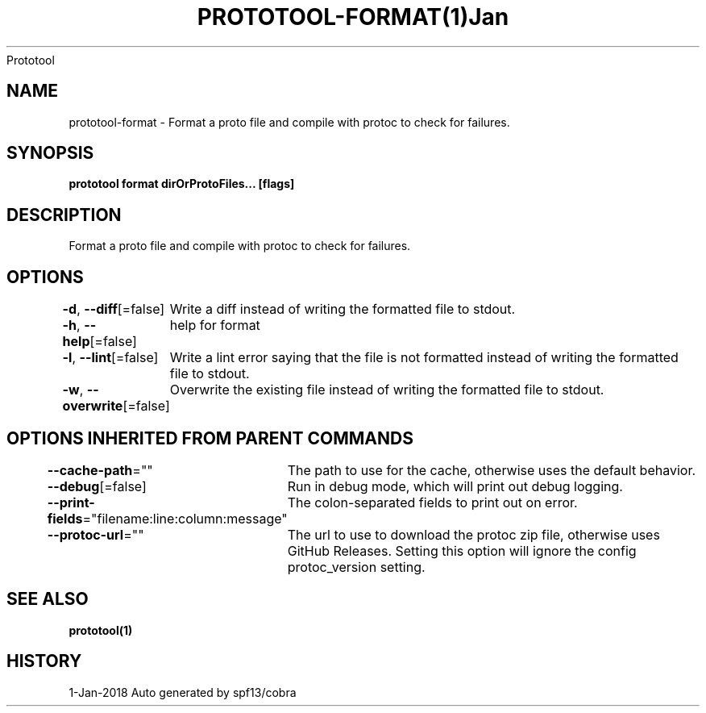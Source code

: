 .nh
.TH PROTOTOOL\-FORMAT(1)Jan 2018
Prototool

.SH NAME
.PP
prototool\-format \- Format a proto file and compile with protoc to check for failures.


.SH SYNOPSIS
.PP
\fBprototool format dirOrProtoFiles... [flags]\fP


.SH DESCRIPTION
.PP
Format a proto file and compile with protoc to check for failures.


.SH OPTIONS
.PP
\fB\-d\fP, \fB\-\-diff\fP[=false]
	Write a diff instead of writing the formatted file to stdout.

.PP
\fB\-h\fP, \fB\-\-help\fP[=false]
	help for format

.PP
\fB\-l\fP, \fB\-\-lint\fP[=false]
	Write a lint error saying that the file is not formatted instead of writing the formatted file to stdout.

.PP
\fB\-w\fP, \fB\-\-overwrite\fP[=false]
	Overwrite the existing file instead of writing the formatted file to stdout.


.SH OPTIONS INHERITED FROM PARENT COMMANDS
.PP
\fB\-\-cache\-path\fP=""
	The path to use for the cache, otherwise uses the default behavior.

.PP
\fB\-\-debug\fP[=false]
	Run in debug mode, which will print out debug logging.

.PP
\fB\-\-print\-fields\fP="filename:line:column:message"
	The colon\-separated fields to print out on error.

.PP
\fB\-\-protoc\-url\fP=""
	The url to use to download the protoc zip file, otherwise uses GitHub Releases. Setting this option will ignore the config protoc\_version setting.


.SH SEE ALSO
.PP
\fBprototool(1)\fP


.SH HISTORY
.PP
1\-Jan\-2018 Auto generated by spf13/cobra
